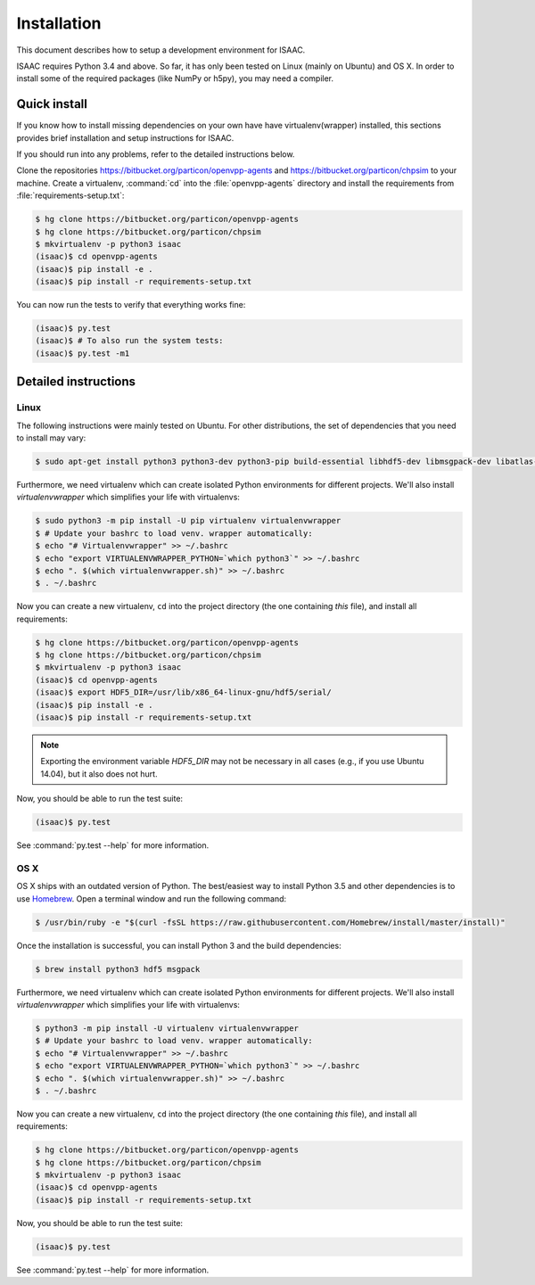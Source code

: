 Installation
============

This document describes how to setup a development environment for ISAAC.

ISAAC requires Python 3.4 and above.  So far, it has only been tested on Linux
(mainly on Ubuntu) and OS X.  In order to install some of the
required packages (like NumPy or h5py), you may need a compiler.


Quick install
-------------

If you know how to install missing dependencies on your own have have
virtualenv(wrapper) installed, this sections provides brief installation and
setup instructions for ISAAC.

If you should run into any problems, refer to the detailed instructions below.

Clone the repositories https://bitbucket.org/particon/openvpp-agents and
https://bitbucket.org/particon/chpsim to your machine.  Create a virtualenv,
:command:`cd` into the :file:`openvpp-agents` directory and install the
requirements from :file:`requirements-setup.txt`:

.. code-block:: console

   $ hg clone https://bitbucket.org/particon/openvpp-agents
   $ hg clone https://bitbucket.org/particon/chpsim
   $ mkvirtualenv -p python3 isaac
   (isaac)$ cd openvpp-agents
   (isaac)$ pip install -e .
   (isaac)$ pip install -r requirements-setup.txt

You can now run the tests to verify that everything works fine:

.. code-block:: console

   (isaac)$ py.test
   (isaac)$ # To also run the system tests:
   (isaac)$ py.test -m1


Detailed instructions
---------------------

Linux
^^^^^

The following instructions were mainly tested on Ubuntu. For other
distributions, the set of dependencies that you need to install may vary:

.. code-block:: console

   $ sudo apt-get install python3 python3-dev python3-pip build-essential libhdf5-dev libmsgpack-dev libatlas-base-dev

Furthermore, we need virtualenv which can create isolated Python environments
for different projects.  We'll also install *virtualenvwrapper* which
simplifies your life with virtualenvs:

.. code-block:: console

   $ sudo python3 -m pip install -U pip virtualenv virtualenvwrapper
   $ # Update your bashrc to load venv. wrapper automatically:
   $ echo "# Virtualenvwrapper" >> ~/.bashrc
   $ echo "export VIRTUALENVWRAPPER_PYTHON=`which python3`" >> ~/.bashrc
   $ echo ". $(which virtualenvwrapper.sh)" >> ~/.bashrc
   $ . ~/.bashrc

Now you can create a new virtualenv, ``cd`` into the project directory (the one
containing *this* file), and install all requirements:

.. code-block:: console

   $ hg clone https://bitbucket.org/particon/openvpp-agents
   $ hg clone https://bitbucket.org/particon/chpsim
   $ mkvirtualenv -p python3 isaac
   (isaac)$ cd openvpp-agents
   (isaac)$ export HDF5_DIR=/usr/lib/x86_64-linux-gnu/hdf5/serial/
   (isaac)$ pip install -e .
   (isaac)$ pip install -r requirements-setup.txt

.. note::

   Exporting the environment variable *HDF5_DIR* may not be necessary in all
   cases (e.g., if you use Ubuntu 14.04), but it also does not hurt.

Now, you should be able to run the test suite:

.. code-block:: console

   (isaac)$ py.test

See :command:`py.test --help` for more information.


OS X
^^^^

OS X ships with an outdated version of Python.  The best/easiest way to install
Python 3.5 and other dependencies is to use Homebrew_.  Open a terminal window
and run the following command:

.. _Homebrew: http://brew.sh/

.. code-block:: console

   $ /usr/bin/ruby -e "$(curl -fsSL https://raw.githubusercontent.com/Homebrew/install/master/install)"

Once the installation is successful, you can install Python 3 and the build
dependencies:

.. code-block:: console

   $ brew install python3 hdf5 msgpack

Furthermore, we need virtualenv which can create isolated Python environments
for different projects.  We'll also install *virtualenvwrapper* which
simplifies your life with virtualenvs:

.. code-block:: console

   $ python3 -m pip install -U virtualenv virtualenvwrapper
   $ # Update your bashrc to load venv. wrapper automatically:
   $ echo "# Virtualenvwrapper" >> ~/.bashrc
   $ echo "export VIRTUALENVWRAPPER_PYTHON=`which python3`" >> ~/.bashrc
   $ echo ". $(which virtualenvwrapper.sh)" >> ~/.bashrc
   $ . ~/.bashrc

Now you can create a new virtualenv, ``cd`` into the project directory (the one
containing *this* file), and install all requirements:

.. code-block:: console

   $ hg clone https://bitbucket.org/particon/openvpp-agents
   $ hg clone https://bitbucket.org/particon/chpsim
   $ mkvirtualenv -p python3 isaac
   (isaac)$ cd openvpp-agents
   (isaac)$ pip install -r requirements-setup.txt

Now, you should be able to run the test suite:

.. code-block:: console

   (isaac)$ py.test

See :command:`py.test --help` for more information.

